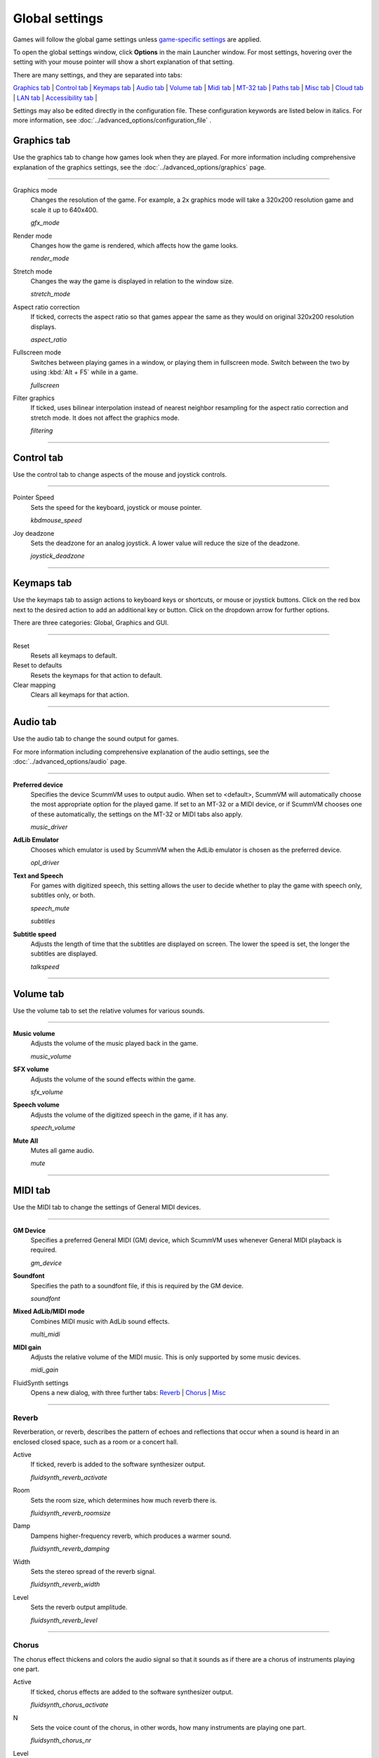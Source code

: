 ===============
Global settings
===============

Games will follow the global game settings unless `game-specific
settings <using/game_settings>`__ are applied.

To open the global settings window, click **Options** in the main
Launcher window. For most settings, hovering over the setting with your mouse pointer will show a short explanation of that setting.

There are many settings, and they are separated into tabs:

`Graphics tab`_ | `Control tab`_ | `Keymaps tab`_ | `Audio tab`_ | `Volume tab`_ | `Midi tab`_ | `MT-32 tab`_ | `Paths tab`_ | `Misc tab`_ | `Cloud tab`_ | `LAN tab`_ | `Accessibility tab`_ |

Settings may also be edited directly in the configuration file. These configuration keywords are listed below in italics. For more information, see :doc:`../advanced_options/configuration_file` .


_`Graphics tab`
---------------

Use the graphics tab to change how games look when they are played. For more information including comprehensive explanation of the graphics settings, see the :doc:`../advanced_options/graphics` page. 

,,,,,,,

.. _gfxmode:

Graphics mode
	Changes the resolution of the game. For example, a 2x graphics mode will take a 320x200 resolution game and scale it up to 640x400. 

	*gfx_mode* 

		
.. _render:

Render mode
	Changes how the game is rendered, which affects how the game looks. 

	*render_mode* 
			
.. _stretchmode:

Stretch mode
	Changes the way the game is displayed in relation to the window size.

	*stretch_mode* 

.. _ratio:

Aspect ratio correction
	If ticked, corrects the aspect ratio so that games appear the same as they would on original 320x200 resolution displays. 

	*aspect_ratio* 

.. _fullscreen:

Fullscreen mode
	Switches between playing games in a window, or playing them in fullscreen mode. Switch between the two by using :kbd:`Alt + F5` while in a game.

	*fullscreen* 

.. _filtering:

Filter graphics
	If ticked, uses bilinear interpolation instead of nearest neighbor resampling for the aspect ratio correction and stretch mode. It does not affect the graphics mode. 

	*filtering* 


,,,,,,,,,,,,,,,,,,

_`Control tab`
-----------------

Use the control tab to change aspects of the mouse and joystick controls.

,,,,,,,,,,,,,,

.. _mousespeed:

Pointer Speed	
	Sets the speed for the keyboard, joystick or mouse pointer. 

	*kbdmouse_speed*

.. _deadzone:

Joy deadzone
	Sets the deadzone for an analog joystick. A lower value will reduce the size of the deadzone.

	*joystick_deadzone*

,,,,,,,,,,,,,

_`Keymaps tab`
---------------

Use the keymaps tab to assign actions to keyboard keys or shortcuts, or mouse or joystick buttons. Click on the red box next to the desired action to add an additional key or button. Click on the dropdown arrow for further options. 

There are three categories: Global, Graphics and GUI. 

,,,,,,,,,,,,,,,,,

Reset
	Resets all keymaps to default.

Reset to defaults
	Resets the keymaps for that action to default. 

Clear mapping
	Clears all keymaps for that action.


,,,,,,,,,,,,,,,,


_`Audio tab`
-------------------

Use the audio tab to change the sound output for games.

For more information including comprehensive explanation of the audio settings, see the :doc:`../advanced_options/audio` page.

,,,,,,,,,,,,,,,,

.. _device:

**Preferred device**
	Specifies the device ScummVM uses to output audio. When set to <default>, ScummVM will automatically choose the most appropriate option for the played game. If set to an MT-32 or a MIDI device, or if ScummVM chooses one of these automatically, the settings on the MT-32 or MIDI tabs also apply.

	*music_driver* 

.. _opl:

**AdLib Emulator**
	Chooses which emulator is used by ScummVM when the AdLib emulator is chosen as the preferred device.

	*opl_driver* 

.. _speechmute:

**Text and Speech**
	For games with digitized speech, this setting allows the user to decide whether to play the game with speech only, subtitles only, or both. 

	*speech_mute* 

	*subtitles* 

.. _talkspeed:

**Subtitle speed**
	Adjusts the length of time that the subtitles are displayed on screen. The lower the speed is set, the longer the subtitles are displayed.

	*talkspeed* 

,,,,,,,,,,,,,,,

_`Volume tab`
---------------

Use the volume tab to set the relative volumes for various sounds.

,,,,,,,,,,,,,

.. _music:

**Music volume**
	Adjusts the volume of the music played back in the game. 

	*music_volume* 

.. _sfx:

**SFX volume**
	Adjusts the volume of the sound effects within the game.

	*sfx_volume* 

.. _speechvol:

**Speech volume**
	Adjusts the volume of the digitized speech in the game, if it has any.

	*speech_volume* 

.. _mute:

**Mute All**
	Mutes all game audio. 

	*mute* 

,,,,,,,,,,,,,,,,,,


_`MIDI tab`
----------------

Use the MIDI tab to change the settings of General MIDI devices.

,,,,,,,,,,,,,

.. _gm:

**GM Device**
	Specifies a preferred General MIDI (GM) device, which ScummVM uses whenever General MIDI playback is required.   

	*gm_device* 

.. _soundfont:

**Soundfont**
	Specifies the path to a soundfont file, if this is required by the GM device. 

	*soundfont* 

.. _multi:

**Mixed AdLib/MIDI mode**
	Combines MIDI music with AdLib sound effects. 

	*multi_midi* 

.. _gain:

**MIDI gain**
	Adjusts the relative volume of the MIDI music. This is only supported by some music devices.
	 
	*midi_gain* 

.. _fluid:

FluidSynth settings	
	Opens a new dialog, with three further tabs:
	`Reverb`_ | `Chorus`_ | `Misc`_

,,,,,,,,,,,,,,,,,,

_`Reverb`
*************

Reverberation, or reverb, describes the pattern of echoes and reflections that occur when a sound is heard in an enclosed closed space, such as a room or a concert hall. 

.. _revact:

Active
	If ticked, reverb is added to the software synthesizer output. 

	*fluidsynth_reverb_activate* 

.. _revroom:

Room
	Sets the room size, which determines how much reverb there is. 

	*fluidsynth_reverb_roomsize* 

.. _revdamp:

Damp
	Dampens higher-frequency reverb, which produces a warmer sound. 

	*fluidsynth_reverb_damping* 

.. _revwidth:

Width
	Sets the stereo spread of the reverb signal. 

	*fluidsynth_reverb_width* 

.. _revlevel:

Level	
	Sets the reverb output amplitude. 

	*fluidsynth_reverb_level*

,,,,,,,,,,,,,,,,,

_`Chorus`
**********
The chorus effect thickens and colors the audio signal so that it sounds as if there are a chorus of instruments playing one part. 

.. _chact:

Active	
	If ticked, chorus effects are added to the software synthesizer output. 

	*fluidsynth_chorus_activate* 

.. _chnr:

N
	Sets the voice count of the chorus, in other words, how many instruments are playing one part.

	*fluidsynth_chorus_nr* 

.. _chlevel:

Level
	Specifies the output amplitude of the chorus signal.

	*fluidsynth_chorus_level* 

.. _chspeed:

Speed
	Sets the modulation speed of the output, in Hz.

	*fluidsynth_chorus_speed* 

.. _chdepth:

Depth
	Specifies the modulation depth of the chorus.

	*fluidsynth_chorus_depth* 

.. _chwave:

Type
	Specifies the chorus modulation waveform type. 

	*fluidsynth_chorus_waveform* 

,,,,,,,,,,,,,

_`Misc`
*********
.. _interp:

Interpolation
	Sets the interpolation method used by the software synthesizer. 

	*fluidsynth_misc_interpolation* 

,,,,,,,,,,,,,,,


_`MT-32 tab`
---------------
Use the MT-32 tab to change the settings of MT-32 devices.

,,,,,,,,,,,,,

.. _mt32:

MT-32 Device
	Specifies a preferred MT-32 device, which ScummVM uses whenever MT-32 playback is required.  

	*mt32_device*

.. _nativemt32:

**True Roland MT-32 (disable GM emulation)**
	Enable this option only if you are using an actual Roland MT-32, LAPC-I, CM-64, CM-32L, CM-500 or other MT-32 compatible device. Note that this cannot be used in conjuntion with the Roland GS device option. 

	*native_mt32*

.. _gs:

**Roland GS device (enable MT-32 mappings)**
	 Enable this option if you are using a GS device that has an MT-32 map, such as an SC-55, SC-88 or SC-8820. Note that this cannot be used in conjunction with the True Roland MT-32 option. 

,,,,,

_`Paths tab`
--------------------

Use the paths tab to tell ScummVM where to look for particular files.

,,,,,,,,,,,,,,,,,

.. _savepath:

Save Path
	The default folder in which ScummVM will store saved games. If this is not set, saved games will generally be stored in the current directory. Exceptions to this include:

	* Windows Vista and up ``\Users\username\AppData\Roaming\ScummVM\Saved games\``

	* Windows 2000 and XP ``\Documents and Settings\username\ApplicationData\ScummVM\Saved games\``

	* Mac OS X ``$HOME/Documents/ScummVM Savegames/``

	* Other UNIX variants ``$HOME/.scummvm/``

	* iPhone ``/private/var/mobile/Library/ScummVM/Savegames``
	
	*savepath* 

.. _themepath:

Theme Path
	The folder that additional themes for the ScummVM Launcher are stored in.

	*themepath* 

.. _extra:

Extra Path
	This is the folder that ScummVM will look in for various extra files. These could include one or more of:

	* Additional datafiles required for certain games
	* Soundfonts 
	* MT-32 ROMs 

	*extrapath* 

,,,,,,,,,,,,,,

_`Misc tab`
----------------------

The Misc tab contains options that don’t belong on any of the other tabs.

,,,,,,,,,,,,,,,

.. _theme:

Theme
	Changes the visual appearance of the ScummVM Launcher

	*gui_theme* 

GUI Renderer
	Defines how the ScummVM GUI is rendered; normal or antialiased.

	*gui_renderer* 

Autosave
	Adjusts the time period that ScummVM waits between autosaves. The default setting is 5 minutes. This is not available for all games. 

	*autosave_period* 

GUI Language
	Choose the language of the ScummVM Launcher

	*gui_language* 

Switch the GUI language to the game language
	If ticked, the Launcher language will be the same as the game language. 

	*gui_use_game_language* 

,,,,,,,,,,,,,

_`Cloud tab`
--------------

The Cloud tab contains options for connecting Cloud-based services to enable a sync of games and saved states across multiple devices. This tab may not be available on all platforms. 

,,,,,,,,,,,,,,,,,,,,,,,,,,

Active storage
	Choose from Dropbox, OneDrive, Google Drive, or Box. 

For more information on how to connect a Cloud storage service to ScummVM, see the :doc:`cloud_and_lan` page. 

Once a Cloud service has been selected, further options are available. 

Sync Now
	Manually sync saved games with the Cloud service. Saved games automatically sync on launch, after saving, on on game load. 

Download game files
	Use this option to download game files from your Cloud ScummVM folder.

Disconnect
	Use this option to disconnect the Cloud storage account. To change accounts, disconnect and connect again. 

,,,,,,,,,,,,,,,,,,,,,,,

_`LAN tab`
----------

The LAN tab contains options for starting a local network web server which allows browser-based file management, including uploading and downloading game files. The web server will only run while the Options window remains open.

For more information, see the :doc:`cloud_and_lan` page. 

,,,,,,,,,,,,,,,,,,,,,,,,,,,,,,,

Run server
	Starts the web server. Once running, this displays the URL at which the web server can be accessed. 

.. _serverport:

Server's port
	The port on which the web server is available. 
	
	*local_server_port* 

.. _rootpath:

/root/ Path	
	Allows you to specify the root path. Any sub-directories will be accessible. 

	*rootpath* 

,,,,,,,,,,,,,,,,,,,,,,,,,,,,,,,

_`Accessibility tab`
--------------------

.. _ttsenabled:

Use Text to Speech
	If ticked, enables text to speech. As the cursor hovers over any text field in the Launcher it is converted to speech. Choose from a variety of voices. 

	*tts_enabled* 

,,,,,,,,,,,,,,,,,,,,,